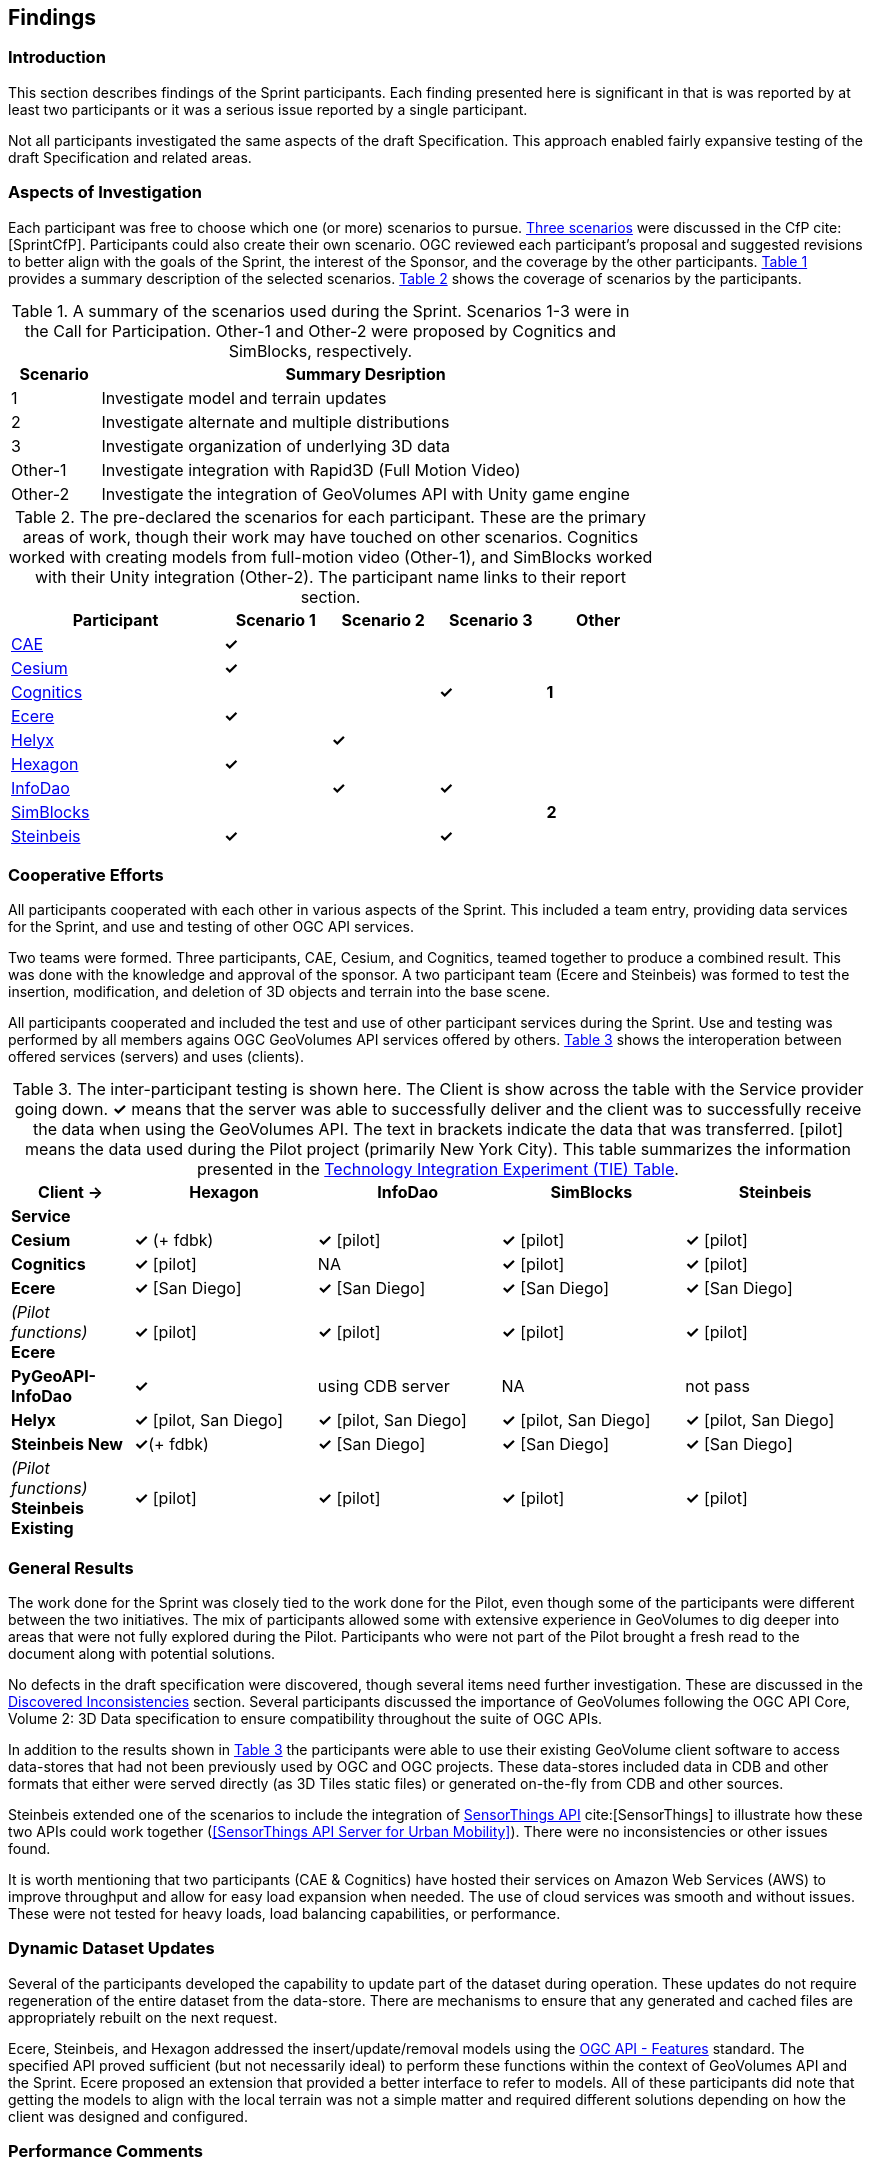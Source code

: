 [[Findings]]
== Findings

=== Introduction

This section describes findings of the Sprint participants. Each finding presented here is significant in that is was reported by at least two participants or it was a serious issue reported by a single participant.

Not all participants investigated the same aspects of the draft Specification. This approach enabled fairly expansive testing of the draft Specification and related areas.

=== Aspects of Investigation

Each participant was free to choose which one (or more) scenarios to pursue. https://portal.ogc.org/files/?artifact_id=94059#SprintScenario[Three scenarios] were discussed in the CfP cite:[SprintCfP]. Participants could also create their own scenario. OGC reviewed each participant's proposal and suggested revisions to better align with the goals of the Sprint, the interest of the Sponsor, and the coverage by the other participants. <<table-scenario-summary>> provides a summary description of the selected scenarios. <<table-participant-scenarios>> shows the coverage of scenarios by the participants.

[#table-scenario-summary,reftext='{table-caption} {counter:table-num}']
.A summary of the scenarios used during the Sprint. Scenarios 1-3 were in the Call for Participation. Other-1 and Other-2 were proposed by Cognitics and SimBlocks, respectively.
[cols="^1,<6",options="header",align="center"]
|===
|Scenario ^|Summary Desription
|1 | Investigate model and terrain updates
|2 | Investigate alternate and multiple distributions
|3 | Investigate organization of underlying 3D data
|Other-1 | Investigate integration with Rapid3D (Full Motion Video)
|Other-2 | Investigate the integration of GeoVolumes API with Unity game engine
|===

[#table-participant-scenarios,reftext='{table-caption} {counter:table-num}']
.The pre-declared the scenarios for each participant. These are the primary areas of work, though their work may have touched on other scenarios. Cognitics worked with creating models from full-motion video (Other-1), and SimBlocks worked with their Unity integration (Other-2). The participant name links to their report section.
[cols="2,^1,^1,^1,^1",options="header",align="center",width="75%"]
|===
|*Participant* |*Scenario 1* |*Scenario 2* |*Scenario 3* |*Other*
|<<CAE,CAE>> ^|*&#10003;* | | |
|<<Cesium,Cesium>> ^|*&#10003;* | | |
|<<Cognitics,Cognitics>> ^| | ^|*&#10003;* ^|*1*
|<<Ecere,Ecere>> ^|*&#10003;* | | |
|<<Helyx,Helyx>> ^| ^|*&#10003;* | |
|<<Hexagon,Hexagon>> ^|*&#10003;* | | |
|<<InfoDao,InfoDao>> ^| ^|*&#10003;* ^|*&#10003;* |
|<<SimBlocks,SimBlocks>> ^| | | ^|*2*
|<<Steinbeis,Steinbeis>> ^|*&#10003;* | ^|*&#10003;* |
|===

=== Cooperative Efforts

All participants cooperated with each other in various aspects of the Sprint. This included a team entry, providing data services for the Sprint, and use and testing of other OGC API services.

Two teams were formed. Three participants, CAE, Cesium, and Cognitics, teamed together to produce a combined result. This was done with the knowledge and approval of the sponsor. A two participant team (Ecere and Steinbeis) was formed to test the insertion, modification, and deletion of 3D objects and terrain into the base scene.

All participants cooperated and included the test and use of other participant services during the Sprint. Use and testing was performed by all members agains OGC GeoVolumes API services offered by others. <<table-tie-summary>> shows the interoperation between offered services (servers) and uses (clients).

[#table-tie-summary,reftext='{table-caption} {counter:table-num}']
.The inter-participant testing is shown here. The Client is show across the table with the Service provider going down. *&#10003;* means that the server was able to successfully deliver and the client was to successfully receive the data when using the GeoVolumes API. The text in brackets indicate the data that was transferred. [pilot] means the data used during the Pilot project (primarily New York City). This table summarizes the information presented in the <<TechnologyIntegrationExperimentsTable,Technology Integration Experiment (TIE) Table>>.
[cols="2,3,3,3,3",options="header",align="center"]
|===
>| *Client ->* .2+^| *Hexagon* .2+^| *InfoDao* .2+^| *SimBlocks* .2+^| *Steinbeis*
<| *Service*

| *Cesium*
 | *&#10003;* (+ fdbk)
 | *&#10003;* [pilot]
 | *&#10003;* [pilot]
 | *&#10003;* [pilot]

| *Cognitics*
 | *&#10003;* [pilot]
 | NA
 | *&#10003;* [pilot]
 | *&#10003;* [pilot]

| *Ecere*
 | *&#10003;* [San Diego]
 | *&#10003;* [San Diego]
 | *&#10003;* [San Diego]
 | *&#10003;* [San Diego]

| _(Pilot functions)_ *Ecere*
 | *&#10003;* [pilot]
 | *&#10003;* [pilot]
 | *&#10003;* [pilot]
 | *&#10003;* [pilot]

| *PyGeoAPI-InfoDao*
 | *&#10003;*
 | using CDB server
 | NA
 | not pass

| *Helyx*
 | *&#10003;* [pilot, San Diego]
 | *&#10003;* [pilot, San Diego]
 | *&#10003;* [pilot, San Diego]
 | *&#10003;* [pilot, San Diego]

| *Steinbeis New*

 | *&#10003;*(+ fdbk)
 | *&#10003;* [San Diego]
 | *&#10003;* [San Diego]
 | *&#10003;* [San Diego]

| _(Pilot functions)_ *Steinbeis Existing*
 | *&#10003;* [pilot]
 | *&#10003;* [pilot]
 | *&#10003;* [pilot]
 | *&#10003;* [pilot]

|===

=== General Results

The work done for the Sprint was closely tied to the work done for the Pilot, even though some of the participants were different between the two initiatives. The mix of participants allowed some with extensive experience in GeoVolumes to dig deeper into areas that were not fully explored during the Pilot. Participants who were not part of the Pilot brought a fresh read to the document along with potential solutions.

No defects in the draft specification were discovered, though several items need further investigation. These are discussed in the <<Discovered Inconsistencies>> section. Several participants discussed the importance of GeoVolumes following the OGC API Core, Volume 2: 3D Data specification to ensure compatibility throughout the suite of OGC APIs.

In addition to the results shown in <<table-tie-summary>> the participants were able to use their existing GeoVolume client software to access data-stores that had not been previously used by OGC and OGC projects. These data-stores included data in CDB and other formats that either were served directly (as 3D Tiles static files) or generated on-the-fly from CDB and other sources.

Steinbeis extended one of the scenarios to include the integration of https://www.ogc.org/standards/sensorthings[SensorThings API] cite:[SensorThings] to illustrate how these two APIs could work together (<<SensorThings API Server for Urban Mobility>>). There were no inconsistencies or other issues found.

It is worth mentioning that two participants (CAE & Cognitics) have hosted their services on Amazon Web Services (AWS) to improve throughput and allow for easy load expansion when needed. The use of cloud services was smooth and without issues. These were not tested for heavy loads, load balancing capabilities, or performance.

=== Dynamic Dataset Updates

Several of the participants developed the capability to update part of the dataset during operation. These updates do not require regeneration of the entire dataset from the data-store. There are mechanisms to ensure that any generated and cached files are appropriately rebuilt on the next request.

Ecere, Steinbeis, and Hexagon addressed the insert/update/removal models using the https://www.ogc.org/standards/ogcapi-features[OGC API - Features] standard. The specified API proved sufficient (but not necessarily ideal) to perform these functions within the context of GeoVolumes API and the Sprint. Ecere proposed an extension that provided a better interface to refer to models. All of these participants did note that getting the models to align with the local terrain was not a simple matter and required different solutions depending on how the client was designed and configured.

=== Performance Comments

Nearly all of the participants noted that conversion of CDB to 3D Tiles was an expensive operation and needed to be avoided especially for on-the-fly requests. Cesium noted that in addition to the performance issues associated with conversion, the high-detailed building files are (generally) very large (50-100MB), and improving the tiling scheme is needed to maintain performance of the server and client.

Another issue noted by Ecere and Cesium (among others) was handling the creation of glTF files. In particular the manipulation of meshes. Some of the supporting libraries may require a particular condition (e.g., each mesh only uses a single material) while the output may require a single mesh with multiple materials.

=== Discovered Inconsistencies

Several of the participants discovered various issues related to HTTP transactions. These include issues in the URL, request method, content-type, and, request attributes. The issues and possible solutions are interrelated. Each issue is linked to the section of the participants report where it is discussed in detail.

[[FindingsURLs]]
==== URLs

Issues with the URL were noted by several participants. These include

* Different servers using GeoVolumes API use different relative URLs for models. In some cases it is a full path, other cases it is relative to the current document. It is consistent within a sever. SimBlocks discusses this in <<Server Testing>>.
* The end-point requirements for are not always sufficiently clear. Helyx observed (<<RepresentingAlternateDistributionsAtCollectionsLevel,Representing Alternate Distributions at the Collection(s) Level>>) that there is a lack of clarity in how to specify the alternate distributions. It may be specified as the final element in a path (endpoint), via search parameters, or through content-type negotiation.
* Conflicts between OGC specifications and operating system requirements for use of the characters `/` (slash) and `:` (colon). See the Helyx <<NoteOnPathFormat,A note on Path Format>>.

NOTE: "Uniform Resource Identifier (URI): Generic Syntax" cite:[RFC3986] specifies that the colon (":") is a reserved character and needs to be URL-encoded. This requirement may be sufficient for URI access, but if the system needs to support static file-mode access; there may be issues with Windows-based servers.

==== Request Methods

Ecere, Steinbeis, and Hexagon investigated providing model and terrain change services. These include adding a new model, changing and existing model or terrain, deleting an existing model, replacing an existing model. From the discussion in the participant reports, there was no standard for executing those operations. The HTTP standard defines the methods `GET` (retrieve), `POST` (add new), `PUT` (replace existing), `PATCH` (update), and `DELETE` (delete) request methods that can be used for these operations. Ecere discusses the operation in detail in <<Updating the 3D content>>.

==== Media Type

The HTTP specification allows the client to specify the allowed media types that the server is allowed to return. The server may return a "Not Found" or other responses if the requested media type for that content is not available. If the various 3D data types have unique media types, the client may request a specific one through this mechanism. Helyx discussed some of these options in <<Representing Alternate Distributions as Media Types>>.

NOTE: Media types do not have to be approved by Internet Assigned Numbers Authority (IANA). There are provision for experimental and vendor-specific content types. It is generally easier to get IANA approval after a specification is approved by standards organization.

==== Request Attributes

HTTP allows for an alternate or roll-over reference. This allows for the client code to indicate alternate distributions of the content-equivalent data. For example the primary reference may be 3D Tiles with a roll-over of i3s and CDB. Helyx discussed some of the issues and options in <<Representing Alternate Distributions within one API - Link Relations>>.

==== Other Friction Points

InfoDao noted that (<<GeoVolumes API Discussion: CDB comparisons and OGC API discussion>>) CDB and GeoVolumes APIs exist separately, but need to work together. The existing specifications (draft and approved) allow that to happen. There are issues with knowledge of the data structures are not necessarily known or easily handled on both the client and server sides of the communication link.

=== Game Engine Interface

SimBlocks.io worked on integrating their solution into the Unity game engine. There was quite a bit of work to do bringing in the 3D data as glTF or 3D Tiles into Unity. The solution they developed during the Sprint is sub-optimal, but it did work. They reported that they felt the solution for the Unreal engine would likely require a similar amount of work.
